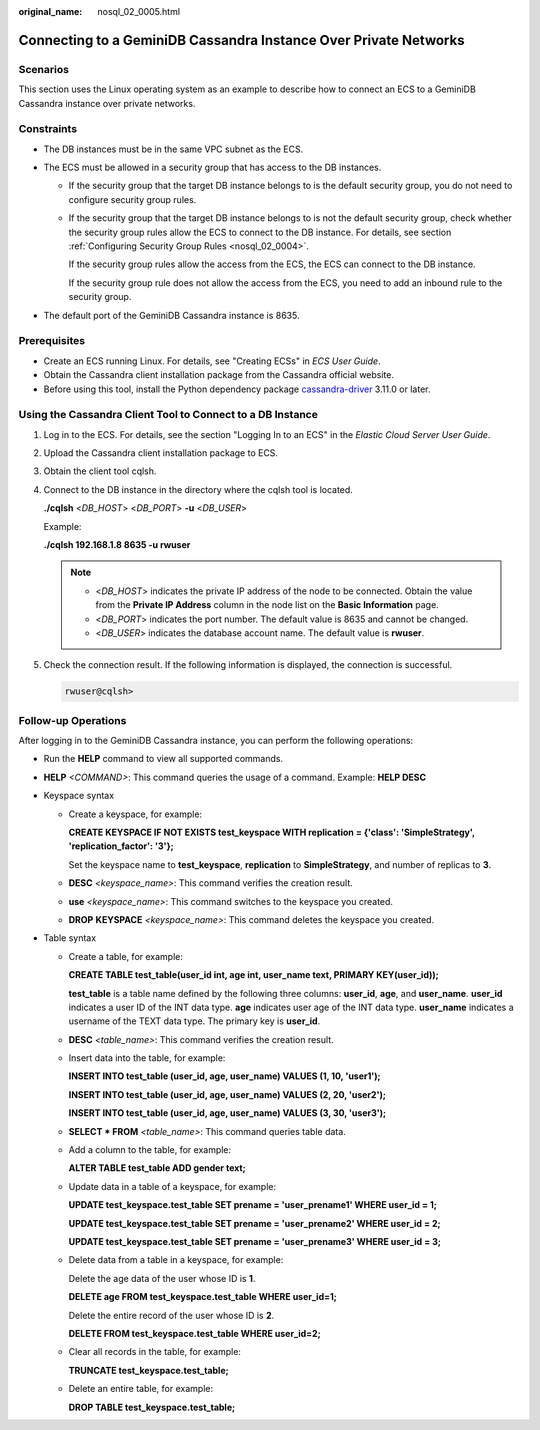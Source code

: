 :original_name: nosql_02_0005.html

.. _nosql_02_0005:

Connecting to a GeminiDB Cassandra Instance Over Private Networks
=================================================================

Scenarios
---------

This section uses the Linux operating system as an example to describe how to connect an ECS to a GeminiDB Cassandra instance over private networks.

Constraints
-----------

-  The DB instances must be in the same VPC subnet as the ECS.
-  The ECS must be allowed in a security group that has access to the DB instances.

   -  If the security group that the target DB instance belongs to is the default security group, you do not need to configure security group rules.

   -  If the security group that the target DB instance belongs to is not the default security group, check whether the security group rules allow the ECS to connect to the DB instance. For details, see section :ref:`Configuring Security Group Rules <nosql_02_0004>`.

      If the security group rules allow the access from the ECS, the ECS can connect to the DB instance.

      If the security group rule does not allow the access from the ECS, you need to add an inbound rule to the security group.

-  The default port of the GeminiDB Cassandra instance is 8635.

Prerequisites
-------------

-  Create an ECS running Linux. For details, see "Creating ECSs" in *ECS User Guide*.
-  Obtain the Cassandra client installation package from the Cassandra official website.
-  Before using this tool, install the Python dependency package `cassandra-driver <https://pypi.org/project/cassandra-driver/>`__ 3.11.0 or later.

Using the Cassandra Client Tool to Connect to a DB Instance
-----------------------------------------------------------

#. Log in to the ECS. For details, see the section "Logging In to an ECS" in the *Elastic Cloud Server User Guide*.

#. Upload the Cassandra client installation package to ECS.

#. Obtain the client tool cqlsh.

#. Connect to the DB instance in the directory where the cqlsh tool is located.

   **./cqlsh** <*DB_HOST*> <*DB_PORT*> **-u** <*DB_USER*>

   Example:

   **./cqlsh 192.168.1.8 8635 -u rwuser**

   .. note::

      -  <*DB_HOST*> indicates the private IP address of the node to be connected. Obtain the value from the **Private IP Address** column in the node list on the **Basic Information** page.
      -  <*DB_PORT*> indicates the port number. The default value is 8635 and cannot be changed.
      -  <*DB_USER*> indicates the database account name. The default value is **rwuser**.

#. Check the connection result. If the following information is displayed, the connection is successful.

   .. code-block::

      rwuser@cqlsh>

**Follow-up Operations**
------------------------

After logging in to the GeminiDB Cassandra instance, you can perform the following operations:

-  Run the **HELP** command to view all supported commands.

-  **HELP** *<COMMAND>*: This command queries the usage of a command. Example: **HELP DESC**
-  Keyspace syntax

   -  Create a keyspace, for example:

      **CREATE KEYSPACE IF NOT EXISTS test_keyspace WITH replication = {'class': 'SimpleStrategy', 'replication_factor': '3'};**

      Set the keyspace name to **test_keyspace**, **replication** to **SimpleStrategy**, and number of replicas to **3**.

   -  **DESC** *<keyspace_name>*: This command verifies the creation result.

   -  **use** *<keyspace_name>*: This command switches to the keyspace you created.

   -  **DROP** **KEYSPACE** *<keyspace_name>*: This command deletes the keyspace you created.

-  Table syntax

   -  Create a table, for example:

      **CREATE TABLE test_table(user_id int, age int, user_name text, PRIMARY KEY(user_id));**

      **test_table** is a table name defined by the following three columns: **user_id**, **age**, and **user_name**. **user_id** indicates a user ID of the INT data type. **age** indicates user age of the INT data type. **user_name** indicates a username of the TEXT data type. The primary key is **user_id**.

   -  **DESC** *<table_name>*: This command verifies the creation result.

   -  Insert data into the table, for example:

      **INSERT INTO test_table (user_id, age, user_name) VALUES (1, 10, 'user1');**

      **INSERT INTO test_table (user_id, age, user_name) VALUES (2, 20, 'user2');**

      **INSERT INTO test_table (user_id, age, user_name) VALUES (3, 30, 'user3');**

   -  **SELECT \* FROM** *<table_name>*: This command queries table data.

   -  Add a column to the table, for example:

      **ALTER TABLE test_table ADD gender text;**

   -  Update data in a table of a keyspace, for example:

      **UPDATE test_keyspace.test_table SET prename = 'user_prename1' WHERE user_id = 1;**

      **UPDATE test_keyspace.test_table SET prename = 'user_prename2' WHERE user_id = 2;**

      **UPDATE test_keyspace.test_table SET prename = 'user_prename3' WHERE user_id = 3;**

   -  Delete data from a table in a keyspace, for example:

      Delete the age data of the user whose ID is **1**.

      **DELETE age FROM test_keyspace.test_table WHERE user_id=1;**

      Delete the entire record of the user whose ID is **2**.

      **DELETE FROM test_keyspace.test_table WHERE user_id=2;**

   -  Clear all records in the table, for example:

      **TRUNCATE test_keyspace.test_table;**

   -  Delete an entire table, for example:

      **DROP TABLE test_keyspace.test_table;**
